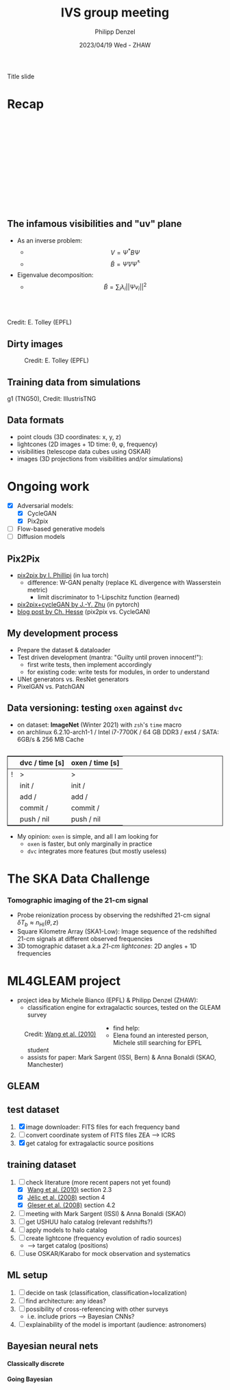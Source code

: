 #+AUTHOR: Philipp Denzel
#+TITLE: IVS group meeting
#+DATE: 2023/04/19 Wed - ZHAW

# #+OPTIONS: author:nil
# #+OPTIONS: email:nil
# #+OPTIONS: \n:t
# #+OPTIONS: date:nil
#+OPTIONS: toc:1
#+OPTIONS: num:nil
# #+OPTIONS: toc:nil
#+OPTIONS: timestamp:nil
#+PROPERTY: eval no

# --- Configuration - more infos @ https://revealjs.com/config/
# --- General behaviour
#+REVEAL_INIT_OPTIONS: width: 1920, height: 1080, center: true, margin: 0.05,
#+REVEAL_INIT_OPTIONS: minScale: 0.2, maxScale: 4.5,
#+REVEAL_INIT_OPTIONS: progress: true, history: false, slideNumber: false,
#+REVEAL_INIT_OPTIONS: controls: true, keyboard: true, previewLinks: true, 
#+REVEAL_INIT_OPTIONS: mathjax: true,
#+REVEAL_INIT_OPTIONS: transition: 'fade',
#+REVEAL_INIT_OPTIONS: navigationMode: 'default'
# #+REVEAL_INIT_OPTIONS: navigationMode: 'linear',
#+REVEAL_HEAD_PREAMBLE: <meta name="description" content="">
#+REVEAL_POSTAMBLE: <p> Created by phdenzel. </p>

# --- Javascript
#+REVEAL_PLUGINS: ( markdown math zoom )
# #+REVEAL_EXTRA_JS: { src: 'vid.js', async: true, condition: function() { return !!document.body.classList; } }

# --- Theming
#+REVEAL_THEME: phdcolloq
# #+REVEAL_THEME: white

# --- CSS
#+REVEAL_EXTRA_CSS: ./assets/css/slides.css
#+REVEAL_EXTRA_CSS: ./assets/css/header.css
#+REVEAL_EXTRA_CSS: ./assets/css/footer.css
#+REVEAL_SLIDE_HEADER: <div style="height:100px"></div>
#+REVEAL_SLIDE_FOOTER: <div style="height:100px"></div>
#+REVEAL_HLEVEL: 2

# --- Macros
# --- example: {{{color(red,This is a sample sentence in red text color.)}}}
#+MACRO: NL @@latex:\\@@ @@html:<br>@@ @@ascii:|@@
#+MACRO: quote @@html:<q cite="$2">$1</q>@@ @@latex:``$1''@@
#+MACRO: color @@html:<font color="$1">$2</font>@@
#+MACRO: h1 @@html:<h1>$1</h1>@@
#+MACRO: h2 @@html:<h2>$1</h2>@@
#+MACRO: h3 @@html:<h3>$1</h3>@@
#+MACRO: h4 @@html:<h4>$1</h4>@@


#+begin_comment
For export to a jekyll blog (phdenzel.github.io) do

1) generate directory structure in assets/blog-assets/post-xyz/
├── slides.html
├── assets
│   ├── css
│   │   ├── reveal.css
│   │   ├── print
│   │   └── theme
│   │       ├── phdcolloq.css
│   │       └── fonts
│   │           ├── league-gothic
│   │           └── source-sans-pro
│   ├── images
│   ├── js
│   │   ├── reveal.js
│   │   ├── markdown
│   │   ├── math
│   │   ├── notes
│   │   └── zoom
│   └── movies
└── css
    └── _style.sass

2)  change the linked css and javascript files to local copies

<link rel="stylesheet" href="file:///home/phdenzel/local/reveal.js/dist/reveal.css"/>
<link rel="stylesheet" href="file:///home/phdenzel/local/reveal.js/dist/theme/phdcolloq.css" id="theme"/>
<script src="/home/phdenzel/local/reveal.js/dist/reveal.js"></script>
<script src="file:///home/phdenzel/local/reveal.js/plugin/markdown/markdown.js"></script>
<script src="file:///home/phdenzel/local/reveal.js/plugin/math/math.js"></script>
<script src="file:///home/phdenzel/local/reveal.js/plugin/zoom/zoom.js"></script>

to

<link rel="stylesheet" href="./assets/css/reveal.css"/>
<link rel="stylesheet" href="./assets/css/theme/phdcolloq.css" id="theme"/>

<script src="./assets/js/reveal.js"></script>
<script src="./assets/js/markdown/markdown.js"></script>
<script src="./assets/js/math/math.js"></script>
<script src="./assets/js/zoom/zoom.js"></script>
#+end_comment



# ------------------------------------------------------------------------------

# #+REVEAL_TITLE_SLIDE: <div style="padding: 0px 30px 250px 30px"> <a href='https://www.uzh.ch/de.html'> <img src='./assets/images/uzh_logo_d_neg_retina.png' alt='UZH logo' width='294px' height='100px' style="float: left"> </a> </div>
#+REVEAL_TITLE_SLIDE: <h1>%t</h1>
#+REVEAL_TITLE_SLIDE: <h3>on my SKACH project(s)</h3>
#+REVEAL_TITLE_SLIDE: <h3>%s</h3>
#+REVEAL_TITLE_SLIDE: <div style="padding-top: 50px">%d</div>
#+REVEAL_TITLE_SLIDE: <div style="padding-top: 50px">by</div>
#+REVEAL_TITLE_SLIDE: <h4 style="padding-top: 50px; padding-left: 200px;"><a href="mailto:phdenzel@gmail.com"> %a </a> <img src="./assets/images/contact_qr.png" alt="contact_qr.png" height="150px" align="center" style="padding-left: 50px;"></h4>
#+REVEAL_TITLE_SLIDE_BACKGROUND: ./assets/images/poster_skach_skao.png
#+REVEAL_TITLE_SLIDE_BACKGROUND_SIZE: contain
#+REVEAL_TITLE_SLIDE_BACKGROUND_OPACITY: 0.6

#+BEGIN_NOTES
Title slide
#+END_NOTES

#+REVEAL_TOC_SLIDE_BACKGROUND_SIZE: 500px


* Recap
:PROPERTIES:
:REVEAL_EXTRA_ATTR: class="upperh" data-background-video="./assets/movies/radio_dish_scheme.mp4" data-background-video-loop data-background-video-muted data-background-size="contain";
:END:

{{{NL}}}
{{{NL}}}
{{{NL}}}
{{{NL}}}
\begin{equation}
  V_{pq} = \int_{4\pi} g_{p}(r)\ B(r)\ g^{\ast}_{q}(r) e^{-\frac{2\pi}{\lambda}\langle\vec{p}-\vec{q}, \vec{r}\rangle} \text{d}\Omega
\end{equation}
{{{NL}}}
{{{NL}}}
{{{NL}}}
{{{NL}}}
{{{NL}}}
{{{NL}}}
{{{NL}}}


** The infamous visibilities and "uv" plane

- As an inverse problem:
  - $$V = \Psi^{\ast} B \Psi$$
  - $$\tilde{B} = \tilde{\Psi} V \tilde{\Psi}^{\ast}$$
- Eigenvalue decomposition:
  - $$\tilde{B} = \sum_{i} \lambda_{i} ||\Psi v_{i}||^{2}$$

#+ATTR_HTML: :width 510px :align left :style float:right :style padding: 0px 100px 10px 0px;
[[./assets/images/ska/Mid_layout.png]] {{{NL}}}

#+ATTR_HTML: :width 500px :align left :style float:right :style padding: 0px 10px 10px 0px;
[[./assets/images/radio_schematics/uv_matrix_bluebild.png]] {{{NL}}}
Credit: E. Tolley (EPFL)


** Dirty images

#+ATTR_HTML: :width 800px :align center :style float:center :style padding: 0px 10px 10px 0px;
#+CAPTION: Credit: E. Tolley (EPFL)
[[./assets/images/radio_schematics/dirty_image.png]]


** Training data from simulations
:PROPERTIES:
:REVEAL_EXTRA_ATTR: class="upperh" data-background-video="./assets/movies/illustris/tng50_single_galaxy_formation_g1_1080p.mp4#t=18.5" data-background-video-muted data-background-size="contain" data-background-opacity="0.8"
:END:

# #+REVEAL_HTML: <video width="1920" height="auto" style="max-height:75vh" data-autoplay controls>
# #+REVEAL_HTML:   <source src="./assets/movies/illustris/tng50_single_galaxy_formation_g1_1080p.mp4#t=18.5" type="video/mp4" />
# #+REVEAL_HTML: </video>

#+ATTR_HTML: :class footer-item
g1 (TNG50), Credit: IllustrisTNG


** Data formats

- point clouds (3D coordinates: x, y, z)
- lightcones (2D images + 1D time: \theta, \phi, frequency)
- visibilities (telescope data cubes using OSKAR)
- images (3D projections from visibilities and/or simulations)


* Ongoing work

#+begin_src emacs-lisp :exports none :results none
  (setq org-html-checkbox-type 'html)
#+end_src

- [X] Adversarial models: 
  - [X] CycleGAN
  - [X] Pix2pix
- [ ] Flow-based generative models
- [ ] Diffusion models


** Pix2Pix

- [[https://github.com/phillipi/pix2pix][pix2pix by I. Phillipi]] (in lua torch)
  - difference: W-GAN penalty (replace KL divergence with Wasserstein metric)
    - limit discriminator to 1-Lipschitz function (learned)
- [[https://github.com/junyanz/pytorch-CycleGAN-and-pix2pix][pix2pix+cycleGAN by J.-Y. Zhu]] (in pytorch)
- [[https://affinelayer.com/pix2pix/][blog post by Ch. Hesse]] (pix2pix vs. CycleGAN)

#+REVEAL: split
  
#+ATTR_HTML: :height 800px :style background-color: #888888;
[[./assets/images/pix2pix/pix2pix_generator_training.webp]]

#+REVEAL: split

#+ATTR_HTML: :height 800px :style background-color: #888888;
[[./assets/images/pix2pix/pix2pix_discriminator_training.webp]]


** My development process

- Prepare the dataset & dataloader
- Test driven development (mantra: "Guilty until proven innocent!"):
  - first write tests, then implement accordingly
  - for existing code: write tests for modules, in order to understand
- UNet generators vs. ResNet generators
- PixelGAN vs. PatchGAN


** Data versioning: testing ~oxen~ against ~dvc~

- on dataset: *ImageNet* (Winter 2021) with ~zsh~'s ~time~ macro
- on archlinux 6.2.10-arch1-1 / Intel i7-7700K / 64 GB DDR3 / ext4 / SATA: 6GB/s & 256 MB Cache

#+attr_html: :align center :style border:0.1px solid; margin-top: 30px;
|---+----------------+-----------------|
|   | dvc / time [s] | oxen / time [s] |
|---+----------------+-----------------|
| ! | >              | >               |
|   | init /         | init /          |
|   | add /          | add /           |
|   | commit /       | commit /        |
|   | push / nil     | push / nil      |
|---+----------------+-----------------|

- My opinion: ~oxen~ is simple, and all I am looking for
  - ~oxen~ is faster, but only marginally in practice
  - ~dvc~ integrates more features (but mostly useless)


* The SKA Data Challenge
{{{h3(Tomographic imaging of the 21-cm signal)}}}

- Probe reionization process by observing the redshifted 21-cm signal $\delta T_{b} \approx n_{\text{HI}}(\theta,z)$
- Square Kilometre Array (SKA1-Low): Image sequence of the redshifted 21-cm signals at different observed frequencies
- 3D tomographic dataset a.k.a /21-cm lightcones/: 2D angles + 1D frequencies

#+ATTR_HTML: :height 400px :align left :style float:left :style margin:2px 2px 2px 200px;
[[./assets/images/sdc3a/21cm_lightcone.png]]
#+ATTR_HTML: :height 400px :align left :style float:right :style margin:2px 2px 2px 200px;
[[./assets/images/sdc3a/21cm_lightcone_slice.png]]


* ML4GLEAM project

- project idea by Michele Bianco (EPFL) & Philipp Denzel (ZHAW):
  - classification engine for extragalactic sources, tested on the GLEAM survey

#+REVEAL: split

#+ATTR_HTML: :height 1000px :style float:left :style margin:2px 2px 2px 200px;
#+CAPTION: Credit: @@html:<a href="https://iopscience.iop.org/article/10.1088/0004-637X/723/1/620">Wang et al. (2010)</a>@@
[[./assets/images/sdc3a/sources_wang+.png]]

#+REVEAL: split

- find help:
  - Elena found an interested person, Michele still searching for EPFL student
  - assists for paper: Mark Sargent (ISSI, Bern) & Anna Bonaldi (SKAO, Manchester)


** GLEAM
:PROPERTIES:
:REVEAL_EXTRA_ATTR: class="upperlefth" data-background-iframe="https://gleamoscope.icrar.org/gleamoscope/trunk/src/" data-background-interactive;
:END:


** test dataset

1) [X] image downloader: FITS files for each frequency band
2) [ ] convert coordinate system of FITS files ZEA @@html:&#x27F6;@@ ICRS
3) [X] get catalog for extragalactic source positions


** training dataset

1) [-] check literature (more recent papers not yet found)
   - [X] [[https://iopscience.iop.org/article/10.1088/0004-637X/723/1/620][Wang et al. (2010)]] section 2.3
   - [X] [[https://academic.oup.com/mnras/article/389/3/1319/1019026?login=true][Jélic et al. (2008)]] section 4
   - [X] [[https://academic.oup.com/mnras/article/391/1/383/1125147?login=true][Gleser et al. (2008)]] section 4.2
2) [ ] meeting with Mark Sargent (ISSI) & Anna Bonaldi (SKAO)
3) [ ] get USHUU halo catalog (relevant redshifts?)
4) [ ] apply models to halo catalog
5) [ ] create lightcone (frequency evolution of radio sources)
   - @@html:&#x27F6;@@ target catalog (positions)
6) [ ] use OSKAR/Karabo for mock observation and systematics


** ML setup

1) [ ] decide on task (classification, classification+localization)
2) [ ] find architecture: any ideas?
3) [ ] possibility of cross-referencing with other surveys
   - i.e. include priors @@html:&#x27F6;@@ Bayesian CNNs?
4) [ ] explainability of the model is important (audience: astronomers)


** Bayesian neural nets

{{{h4(Classically discrete)}}}

#+begin_src dot :file assets/images/neural_net_scheme.png :cmdline -Kdot -Tpng :exports results
  digraph NeuralNet {
      // General settings
      rankdir=LR
      fontname="Helvetica,Arial,sans-serif"
      fontcolor=black
      splines=false
      node [
          fontname="Helvetica,Arial,sans-serif"
          fontcolor=black
          style=filled
          shape=record
      ]
      edge [ 
          fontname="Helvetica,Arial,sans-serif"
          fontcolor=black
      ]

      // Nodes
      X1 [fillcolor="#DDDDDD"
          label=<<table border="0" cellborder="1" cellspacing="0" cellpadding="4">
                  <tr> <td>x1</td> <td>...</td> <td>...</td> <td>...</td> </tr>
                 </table>> ];
      X2 [fillcolor="#DDDDDD"
          label=<<table border="0" cellborder="1" cellspacing="0" cellpadding="4">
                  <tr> <td>x2</td> <td>...</td> <td>...</td> </tr>
                 </table>> ];
      Y [fillcolor="#DDDDDD"
          label=<<table border="0" cellborder="1" cellspacing="0" cellpadding="4">
                  <tr> <td>y</td> </tr>
                 </table>> ];
      L1 [fillcolor="#f1b441"
          label=<<table border="0" cellborder="1" cellspacing="0" cellpadding="4">
                  <tr> <td>tanh</td> <td>...</td> <td>...</td> </tr>
                 </table>> ];
      L2 [fillcolor="#f1b441"
          label=<<table border="0" cellborder="1" cellspacing="0" cellpadding="4">
                  <tr> <td>ReLU</td> </tr>
                 </table>> ];
      W1 [fillcolor="#CC6677"
          label=<<table border="0" cellborder="1" cellspacing="0" cellpadding="4">
                  <tr> <td>w1</td> <td>...</td> <td>...</td> </tr>
                  <tr> <td>...</td> <td>...</td> <td>...</td> </tr>
                  <tr> <td>...</td> <td>...</td> <td>...</td> </tr>
                  <tr> <td>...</td> <td>...</td> <td>...</td> </tr>
                 </table>> ];
      W2 [fillcolor="#CC6677"
          label=<<table border="0" cellborder="1" cellspacing="0" cellpadding="4">
                  <tr> <td>w2</td> <td>...</td> <td>...</td> </tr>
                 </table>> ];
      B1 [fillcolor="#44AA99"
          label=<<table border="0" cellborder="1" cellspacing="0" cellpadding="4">
                  <tr> <td>b1</td> <td>...</td> <td>...</td> </tr>
                 </table>> ];
      B2 [fillcolor="#44AA99"
          label=<<table border="0" cellborder="1" cellspacing="0" cellpadding="4">
                  <tr> <td>b2</td> </tr>
                 </table>> ];
      // NN
      X1 -> W1[label="*"];
      W1 -> B1[label="+"];
      B1 -> L1[label=":"];
      L1 -> X2;
      X2 -> W2[label="*"];
      W2 -> B2[label="+"]
      B2 -> L2[label=":"];
      L2 -> Y;

  }
#+end_src

#+RESULTS:
[[file:assets/images/neural_net_scheme.png]]


{{{h4(Going Bayesian)}}}

#+begin_src dot :file assets/images/bayesian_nn_scheme.png :cmdline -Kdot -Tpng :exports results
  digraph NeuralNet {
      // General settings
      rankdir=LR
      fontname="Helvetica,Arial,sans-serif"
      fontcolor=black
      splines=false
      node [
          fontname="Helvetica,Arial,sans-serif"
          fontcolor=black
          style=filled
          shape=record
      ]
      edge [ 
          fontname="Helvetica,Arial,sans-serif"
          fontcolor=black
      ]

      // Nodes
      X1 [fillcolor="#DDDDDD"
          label=<<table border="0" cellborder="1" cellspacing="0" cellpadding="4">
                  <tr> <td>x1</td> <td>...</td> <td>...</td> <td>...</td> </tr>
                 </table>> ];
      X2 [fillcolor="#DDDDDD"
          label=<<table border="0" cellborder="1" cellspacing="0" cellpadding="4">
                  <tr> <td>x2</td> <td>~</td> <td>~</td> </tr>
                 </table>> ];
      L1 [fillcolor="#f1b441"
          label=<<table border="0" cellborder="1" cellspacing="0" cellpadding="4">
                  <tr> <td>tanh</td> <td>~</td> <td>~</td> </tr>
                 </table>> ];
      L2 [fillcolor="#f1b441"
          label=<<table border="0" cellborder="1" cellspacing="0" cellpadding="4">
                  <tr> <td>ReLU</td> </tr>
                 </table>> ];
      W1 [fillcolor="#CC6677"
          label=<<table border="0" cellborder="1" cellspacing="0" cellpadding="4">
                  <tr> <td>w1</td> <td>~</td> <td>~</td> </tr>
                  <tr> <td>~</td> <td>~</td> <td>~</td> </tr>
                  <tr> <td>~</td> <td>~</td> <td>~</td> </tr>
                  <tr> <td>~</td> <td>~</td> <td>~</td> </tr>
                 </table>> ];
      W2 [fillcolor="#CC6677"
          label=<<table border="0" cellborder="1" cellspacing="0" cellpadding="4">
                  <tr> <td>w2</td> <td>~</td> <td>~</td> </tr>
                 </table>> ];
      B1 [fillcolor="#44AA99"
          label=<<table border="0" cellborder="1" cellspacing="0" cellpadding="4">
                  <tr> <td>b1</td> <td>~</td> <td>~</td> </tr>
                 </table>> ];
      B2 [fillcolor="#44AA99"
          label=<<table border="0" cellborder="1" cellspacing="0" cellpadding="4">
                  <tr> <td>b2</td> </tr>
                 </table>> ];
      Y [fillcolor="#DDDDDD"
          label=<<table border="0" cellborder="1" cellspacing="0" cellpadding="4">
                  <tr> <td>P(y\|x)</td> </tr>
                 </table>> ];
      // NN
      X1 -> W1[label="*"];
      W1 -> B1[label="+"];
      B1 -> L1[label=":"];
      L1 -> X2;
      X2 -> W2[label="*"];
      W2 -> B2[label="+"]
      B2 -> L2[label=":"];
      L2 -> Y;

  }
#+end_src

#+RESULTS:
[[file:assets/images/bayesian_nn_scheme.png]]

